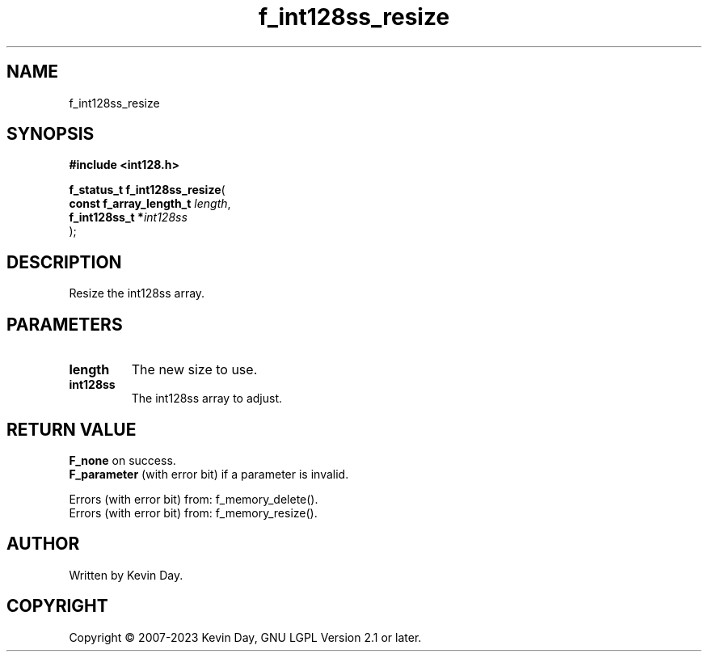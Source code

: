 .TH f_int128ss_resize "3" "July 2023" "FLL - Featureless Linux Library 0.6.6" "Library Functions"
.SH "NAME"
f_int128ss_resize
.SH SYNOPSIS
.nf
.B #include <int128.h>
.sp
\fBf_status_t f_int128ss_resize\fP(
    \fBconst f_array_length_t \fP\fIlength\fP,
    \fBf_int128ss_t          *\fP\fIint128ss\fP
);
.fi
.SH DESCRIPTION
.PP
Resize the int128ss array.
.SH PARAMETERS
.TP
.B length
The new size to use.

.TP
.B int128ss
The int128ss array to adjust.

.SH RETURN VALUE
.PP
\fBF_none\fP on success.
.br
\fBF_parameter\fP (with error bit) if a parameter is invalid.
.PP
Errors (with error bit) from: f_memory_delete().
.br
Errors (with error bit) from: f_memory_resize().
.SH AUTHOR
Written by Kevin Day.
.SH COPYRIGHT
.PP
Copyright \(co 2007-2023 Kevin Day, GNU LGPL Version 2.1 or later.
